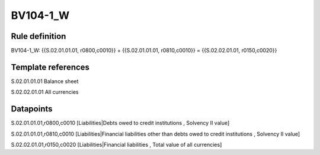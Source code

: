 =========
BV104-1_W
=========

Rule definition
---------------

BV104-1_W: {{S.02.01.01.01, r0800,c0010}} + {{S.02.01.01.01, r0810,c0010}} = {{S.02.02.01.01, r0150,c0020}}


Template references
-------------------

S.02.01.01.01 Balance sheet

S.02.02.01.01 All currencies


Datapoints
----------

S.02.01.01.01,r0800,c0010 [Liabilities|Debts owed to credit institutions , Solvency II value]

S.02.01.01.01,r0810,c0010 [Liabilities|Financial liabilities other than debts owed to credit institutions , Solvency II value]

S.02.02.01.01,r0150,c0020 [Liabilities|Financial liabilities , Total value of all currencies]



